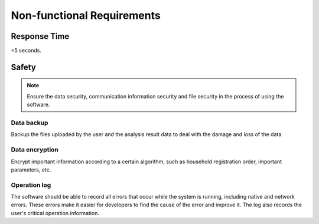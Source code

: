 Non-functional Requirements
===========================

Response Time
-------------
<5 seconds.


Safety
------

.. note::
	Ensure the data security, communication information security and file security in the process of using the software.

	
Data backup
~~~~~~~~~~~
Backup the files uploaded by the user and the analysis result data to deal with the damage and loss of the data.


Data encryption
~~~~~~~~~~~~~~~
Encrypt important information according to a certain algorithm, such as household registration order, important parameters, etc.


Operation log
~~~~~~~~~~~~~
The software should be able to record all errors that occur while the system is running, including native and network errors. These errors make it easier for developers to find the cause of the error and improve it. The log also records the user's critical operation information.